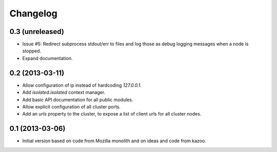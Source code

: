 Changelog
=========

0.3 (unreleased)
----------------

- Issue #5: Redirect subprocess stdout/err to files and log those as debug
  logging messages when a node is stopped.

- Expand documentation.

0.2 (2013-03-11)
----------------

- Allow configuration of ip instead of hardcoding `127.0.0.1`.

- Add `isolated.isolated` context manager.

- Add basic API documentation for all public modules.

- Allow explicit configuration of all cluster ports.

- Add an `urls` property to the cluster, to expose a list of client urls for
  all cluster nodes.

0.1 (2013-03-06)
----------------

- Initial version based on code from Mozilla monolith and on ideas and code
  from kazoo.
